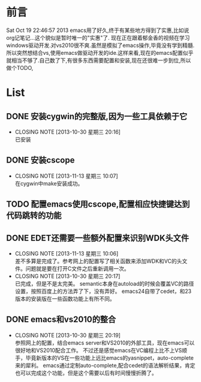 * 前言
Sat Oct 19 22:46:57 2013
emacs用了好久,终于有某些地方得到了实惠,比如说org记笔记...这个貌似是暂时唯一的"实惠"了.
现在正在跟着郁金香的视频在学习windows驱动开发.对vs2010很不爽.虽然是模拟了emacs操作,毕竟没有学到精髓.所以突然想结合vs,使用emacs做驱动开发的ide.这样来看,现在的emacs配置似乎就相当不够了.自己数了下,有很多东西需要配置和安装,现在还很难一步到位,所以做个TODO,
* List
** DONE 安装cygwin的完整版,因为一些工具依赖于它
CLOSED: [2013-10-30 星期三 20:16]
- CLOSING NOTE [2013-10-30 星期三 20:16] \\
  已安装
** DONE 安装cscope
CLOSED: [2013-11-13 星期三 10:07]
- CLOSING NOTE [2013-11-13 星期三 10:07] \\
  在cygwin中make安装成功。
** TODO 配置emacs使用cscope,配置相应快捷键达到代码跳转的功能
** DONE EDET还需要一些额外配置来识别WDK头文件
CLOSED: [2013-11-13 星期三 10:06]
- CLOSING NOTE [2013-11-13 星期三 10:06] \\
  差不多算是完成了。参考网上的配置写了相关函数来添加WDK和VC的头文件。问题就是要在打开C文件之后重新调用一次。
- CLOSING NOTE [2013-10-30 星期三 20:17] \\
  已完成，但是不是太完美。
  semantic本身在autoload的时候会覆盖VC的路径设置，按照百度上的方法弄了下，没有弄好。
  emacs24自带了cedet，和23版本的安装版在一些函数功能上有所不同。
** DONE emacs和vs2010的整合
CLOSED: [2013-10-30 星期三 20:19]
- CLOSING NOTE [2013-10-30 星期三 20:19] \\
  参照网上的配置，结合emacs server和VS2010的外部工具，现在emacs可以很好地和VS2010配合工作。
  不过还是感觉emacs在VC编程上比不上VS顺手，毕竟新版本的VS在一些功能上远比emacs的yasnippet，auto-complete来的犀利。
  emacs通过定制auto-complete,配合cedet的语法解析结果，肯定也可以完成这个功能，但是这个需要以后有时间慢慢折腾了。


